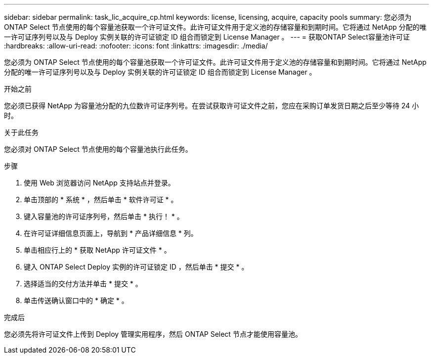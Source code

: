 ---
sidebar: sidebar 
permalink: task_lic_acquire_cp.html 
keywords: license, licensing, acquire, capacity pools 
summary: 您必须为 ONTAP Select 节点使用的每个容量池获取一个许可证文件。此许可证文件用于定义池的存储容量和到期时间。它将通过 NetApp 分配的唯一许可证序列号以及与 Deploy 实例关联的许可证锁定 ID 组合而锁定到 License Manager 。 
---
= 获取ONTAP Select容量池许可证
:hardbreaks:
:allow-uri-read: 
:nofooter: 
:icons: font
:linkattrs: 
:imagesdir: ./media/


[role="lead"]
您必须为 ONTAP Select 节点使用的每个容量池获取一个许可证文件。此许可证文件用于定义池的存储容量和到期时间。它将通过 NetApp 分配的唯一许可证序列号以及与 Deploy 实例关联的许可证锁定 ID 组合而锁定到 License Manager 。

.开始之前
您必须已获得 NetApp 为容量池分配的九位数许可证序列号。在尝试获取许可证文件之前，您应在采购订单发货日期之后至少等待 24 小时。

.关于此任务
您必须对 ONTAP Select 节点使用的每个容量池执行此任务。

.步骤
. 使用 Web 浏览器访问 NetApp 支持站点并登录。
. 单击顶部的 * 系统 * ，然后单击 * 软件许可证 * 。
. 键入容量池的许可证序列号，然后单击 * 执行！ * 。
. 在许可证详细信息页面上，导航到 * 产品详细信息 * 列。
. 单击相应行上的 * 获取 NetApp 许可证文件 * 。
. 键入 ONTAP Select Deploy 实例的许可证锁定 ID ，然后单击 * 提交 * 。
. 选择适当的交付方法并单击 * 提交 * 。
. 单击传送确认窗口中的 * 确定 * 。


.完成后
您必须先将许可证文件上传到 Deploy 管理实用程序，然后 ONTAP Select 节点才能使用容量池。
